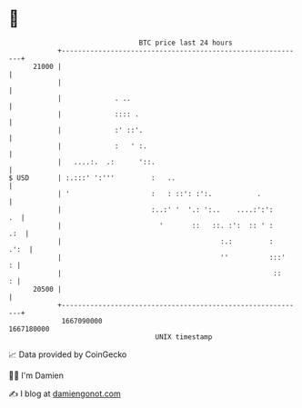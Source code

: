 * 👋

#+begin_example
                                   BTC price last 24 hours                    
               +------------------------------------------------------------+ 
         21000 |                                                            | 
               |                                                            | 
               |             . ..                                           | 
               |             :::: .                                         | 
               |             :' ::'.                                        | 
               |             :   ' :.                                       | 
               |   ....:.  .:      '::.                                     | 
   $ USD       | :.:::' ':'''         :   ..                                | 
               | '                    :   : ::': :':.           .           | 
               |                      :..:' '  '.: ':..    ....:':':     .  | 
               |                        '       ::   ::. :':  :: ' :    .:  | 
               |                                       :.:         :   .':  | 
               |                                       ''          :::'   : | 
               |                                                    ::    : | 
         20500 |                                                            | 
               +------------------------------------------------------------+ 
                1667090000                                        1667180000  
                                       UNIX timestamp                         
#+end_example
📈 Data provided by CoinGecko

🧑‍💻 I'm Damien

✍️ I blog at [[https://www.damiengonot.com][damiengonot.com]]

